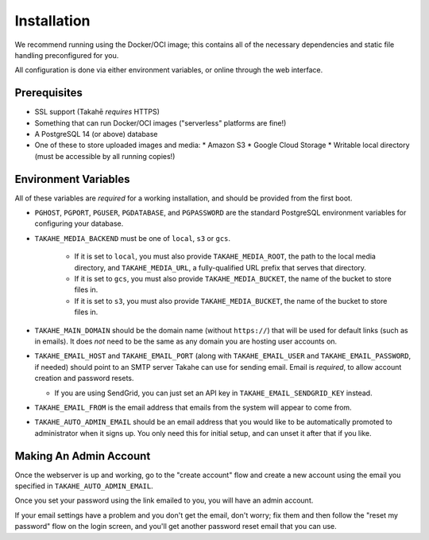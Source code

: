Installation
============

We recommend running using the Docker/OCI image; this contains all of the
necessary dependencies and static file handling preconfigured for you.

All configuration is done via either environment variables, or online through
the web interface.


Prerequisites
-------------

* SSL support (Takahē *requires* HTTPS)
* Something that can run Docker/OCI images ("serverless" platforms are fine!)
* A PostgreSQL 14 (or above) database
* One of these to store uploaded images and media:
  * Amazon S3
  * Google Cloud Storage
  * Writable local directory (must be accessible by all running copies!)


Environment Variables
---------------------

All of these variables are *required* for a working installation, and should
be provided from the first boot.

* ``PGHOST``, ``PGPORT``, ``PGUSER``, ``PGDATABASE``, and ``PGPASSWORD`` are the
  standard PostgreSQL environment variables for configuring your database.

* ``TAKAHE_MEDIA_BACKEND`` must be one of ``local``, ``s3`` or ``gcs``.

    * If it is set to ``local``, you must also provide ``TAKAHE_MEDIA_ROOT``,
      the path to the local media directory, and ``TAKAHE_MEDIA_URL``, a
      fully-qualified URL prefix that serves that directory.

    * If it is set to ``gcs``, you must also provide ``TAKAHE_MEDIA_BUCKET``,
      the name of the bucket to store files in.

    * If it is set to ``s3``, you must also provide ``TAKAHE_MEDIA_BUCKET``,
      the name of the bucket to store files in.

* ``TAKAHE_MAIN_DOMAIN`` should be the domain name (without ``https://``) that
  will be used for default links (such as in emails). It does *not* need to be
  the same as any domain you are hosting user accounts on.

* ``TAKAHE_EMAIL_HOST`` and ``TAKAHE_EMAIL_PORT`` (along with
  ``TAKAHE_EMAIL_USER`` and ``TAKAHE_EMAIL_PASSWORD``, if needed) should point
  to an SMTP server Takahe can use for sending email. Email is *required*, to
  allow account creation and password resets.

  * If you are using SendGrid, you can just set an API key in
    ``TAKAHE_EMAIL_SENDGRID_KEY`` instead.

* ``TAKAHE_EMAIL_FROM`` is the email address that emails from the system will
  appear to come from.

* ``TAKAHE_AUTO_ADMIN_EMAIL`` should be an email address that you would like to
  be automatically promoted to administrator when it signs up. You only need
  this for initial setup, and can unset it after that if you like.


Making An Admin Account
-----------------------

Once the webserver is up and working, go to the "create account" flow and
create a new account using the email you specified in
``TAKAHE_AUTO_ADMIN_EMAIL``.

Once you set your password using the link emailed to you, you will have an
admin account.

If your email settings have a problem and you don't get the email, don't worry;
fix them and then follow the "reset my password" flow on the login screen, and
you'll get another password reset email that you can use.
